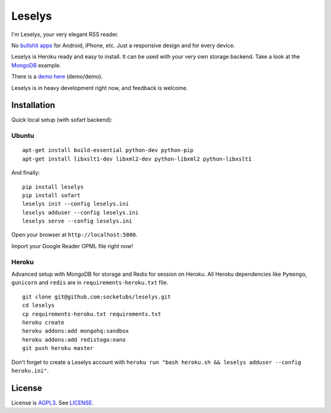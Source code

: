 Leselys
=======

I'm Leselys, your very elegant RSS reader.

No `bullshit apps`_ for Android, iPhone, etc. Just a responsive design and for every device.

Leselys is Heroku ready and easy to install. It can be used with your very own storage backend. Take a look at the `MongoDB`_ example.

There is a `demo here`_ (demo/demo).


Leselys is in heavy development right now, and feedback is welcome.

Installation
------------

Quick local setup (with sofart backend):

Ubuntu
~~~~~~

::

	apt-get install build-essential python-dev python-pip
	apt-get install libxslt1-dev libxml2-dev python-libxml2 python-libxslt1

And finally: ::

	pip install leselys
	pip install sofart
	leselys init --config leselys.ini
	leselys adduser --config leselys.ini
	leselys serve --config leselys.ini

Open your browser at ``http://localhost:5000``.

Import your Google Reader OPML file right now!

Heroku
~~~~~~

Advanced setup with MongoDB for storage and Redis for session on Heroku.
All Heroku dependencies like ``Pymongo``, ``gunicorn`` and ``redis`` are in ``requirements-heroku.txt`` file.

::

	git clone git@github.com:socketubs/leselys.git
	cd leselys
	cp requirements-heroku.txt requirements.txt
	heroku create
	heroku addons:add mongohq:sandbox
	heroku addons:add redistogo:nano
	git push heroku master

Don't forget to create a Leselys account with ``heroku run "bash heroku.sh && leselys adduser --config heroku.ini"``.

License
-------

License is `AGPL3`_. See `LICENSE`_.

.. _bullshit apps: http://tommorris.org/posts/8070
.. _demo here: https://leselys.herokuapp.com
.. _MongoDB: https://github.com/socketubs/leselys/blob/master/leselys/backends/_mongodb.py
.. _AGPL3: http://www.gnu.org/licenses/agpl.html
.. _LICENSE: https://raw.github.com/socketubs/leselys/master/LICENSE
